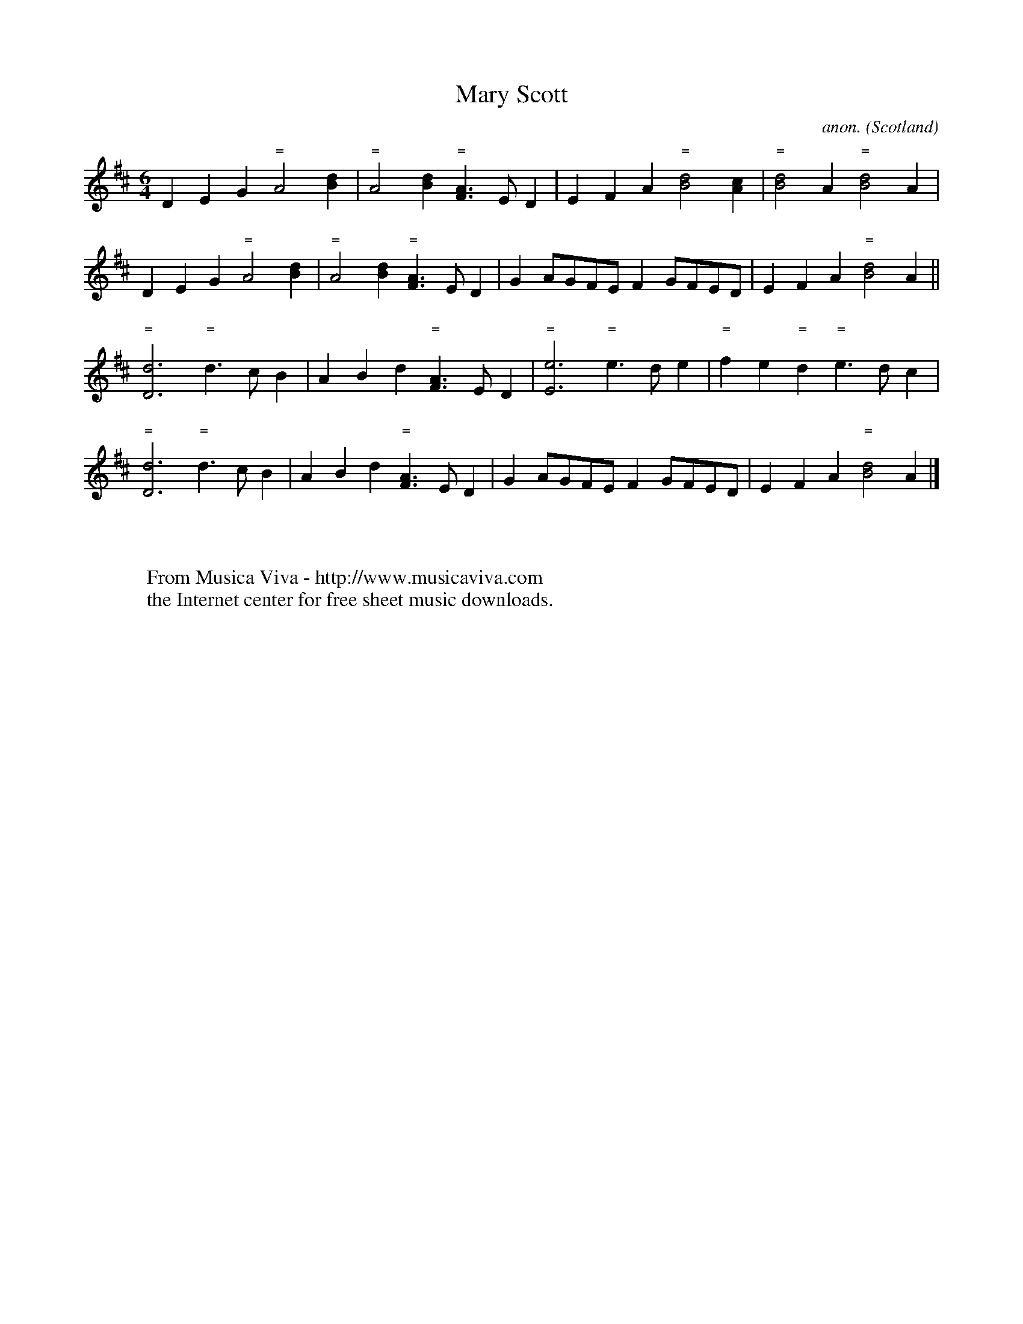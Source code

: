 X:1194
T:Mary Scott
C:anon.
O:Scotland
S:Agnes Hume's music book, 1704, Adv.MS.5.2.17
N:for some sort of lute
N:original written on a six-line staff!
Z:Jack Campin 1998-2000
F:http://abc.musicaviva.com/tunes/scotland/mary-scott.abc
%Posted June 29th 2000 at abcusers by Jack Campin during a discussion
%about tune identification algorithms.
%  Jack said:
%"Here's a set of tunes that for a dead cert are genetically related.
%Do any of the tune-matching algorithms suggested here detect that?"
M:6/4
L:1/4
K:Amix
DEG "="A2[Bd]|"="A2[Bd] "="[F3/2A3/2]E/D|\
EFA "="[B2d2][Ac]|"="[B2d2]A "="[B2d2]A|
DEG "="A2[Bd]|"="A2[Bd] "="[F3/2A3/2]E/D|GA/G/F/E/ FG/F/E/D/|EFA "="[B2d2]A||
"="[d3D3] "="d>cB|ABd "="[F3/2A3/2]E/D|"="[e3E3] "="e>de|"="fe"="d "="e>dc|
"="[d3D3] "="d>cB|ABd "="[F3/2A3/2]E/D|GA/G/F/E/ FG/F/E/D/|EFA "="[B2d2]A|]
W:
W:
W:  From Musica Viva - http://www.musicaviva.com
W:  the Internet center for free sheet music downloads.


